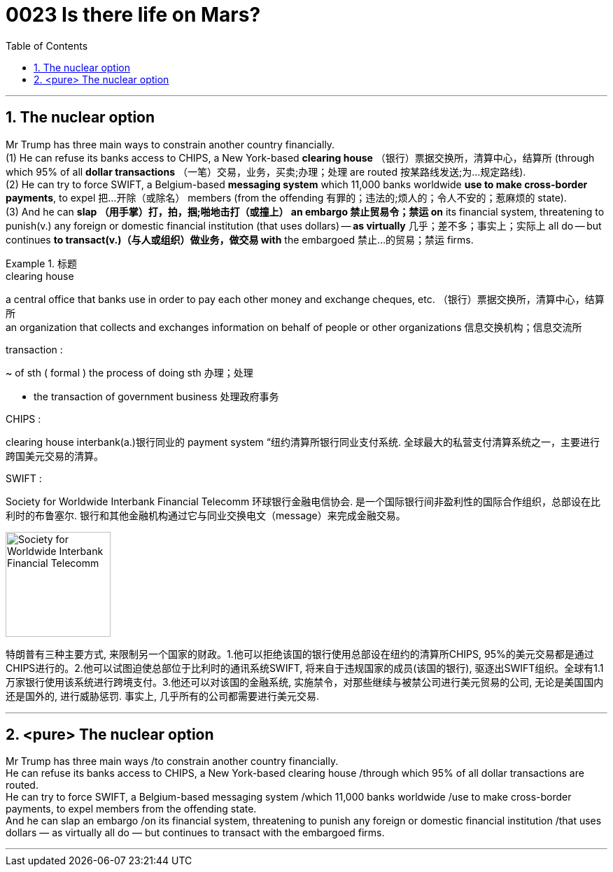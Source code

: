 

= 0023  Is there life on Mars?
:toc: left
:toclevels: 3
:sectnums:

'''


== The nuclear option

Mr Trump has three main ways to constrain another country financially.  +
(1) He can refuse its banks access to CHIPS, a New York-based *clearing house* （银行）票据交换所，清算中心，结算所 (through which 95% of all *dollar transactions* （一笔）交易，业务，买卖;办理；处理 are routed 按某路线发送;为…规定路线). +
(2) He can try to force SWIFT, a Belgium-based *messaging system* which 11,000 banks worldwide *use to make cross-border payments*, to expel 把…开除（或除名） members (from the offending 有罪的；违法的;烦人的；令人不安的；惹麻烦的 state).  +
(3) And he can *slap （用手掌）打，拍，掴;啪地击打（或撞上） an embargo 禁止贸易令；禁运 on* its financial system, threatening to punish(v.) any foreign or domestic financial institution (that uses dollars) — *as virtually* 几乎；差不多；事实上；实际上 all do — but continues *to transact(v.)（与人或组织）做业务，做交易 with* the embargoed 禁止…的贸易；禁运 firms.

.标题
====
.clearing house
a central office that banks use in order to pay each other money and exchange cheques, etc. （银行）票据交换所，清算中心，结算所 +
an organization that collects and exchanges information on behalf of people or other organizations 信息交换机构；信息交流所

.transaction :
~ of sth ( formal ) the process of doing sth 办理；处理

- the transaction of government business 处理政府事务

.CHIPS :
clearing house interbank(a.)银行同业的 payment system “纽约清算所银行同业支付系统. 全球最大的私营支付清算系统之一，主要进行跨国美元交易的清算。

.SWIFT :
Society for Worldwide Interbank Financial Telecomm 环球银行金融电信协会. 是一个国际银行间非盈利性的国际合作组织，总部设在比利时的布鲁塞尔. 银行和其他金融机构通过它与同业交换电文（message）来完成金融交易。

image:img/Society for Worldwide Interbank Financial Telecomm.jpg[,150px]

特朗普有三种主要方式, 来限制另一个国家的财政。1.他可以拒绝该国的银行使用总部设在纽约的清算所CHIPS, 95%的美元交易都是通过CHIPS进行的。2.他可以试图迫使总部位于比利时的通讯系统SWIFT, 将来自于违规国家的成员(该国的银行), 驱逐出SWIFT组织。全球有1.1万家银行使用该系统进行跨境支付。3.他还可以对该国的金融系统, 实施禁令，对那些继续与被禁公司进行美元贸易的公司, 无论是美国国内还是国外的, 进行威胁惩罚. 事实上, 几乎所有的公司都需要进行美元交易.
====


'''


== <pure> The nuclear option


Mr Trump has three main ways /to constrain another country financially.  +
He can refuse its banks access to CHIPS, a New York-based clearing house /through which 95% of all dollar transactions are routed.  +
He can try to force SWIFT, a Belgium-based messaging system /which 11,000 banks worldwide /use to make cross-border payments, to expel members from the offending state.  +
And he can slap an embargo /on its financial system, threatening to punish any foreign or domestic financial institution /that uses dollars — as virtually all do — but continues to transact with the embargoed firms.





'''
